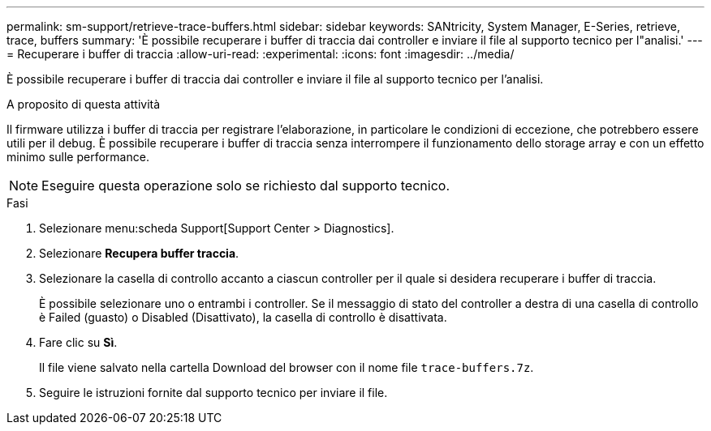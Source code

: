 ---
permalink: sm-support/retrieve-trace-buffers.html 
sidebar: sidebar 
keywords: SANtricity, System Manager, E-Series, retrieve, trace, buffers 
summary: 'È possibile recuperare i buffer di traccia dai controller e inviare il file al supporto tecnico per l"analisi.' 
---
= Recuperare i buffer di traccia
:allow-uri-read: 
:experimental: 
:icons: font
:imagesdir: ../media/


[role="lead"]
È possibile recuperare i buffer di traccia dai controller e inviare il file al supporto tecnico per l'analisi.

.A proposito di questa attività
Il firmware utilizza i buffer di traccia per registrare l'elaborazione, in particolare le condizioni di eccezione, che potrebbero essere utili per il debug. È possibile recuperare i buffer di traccia senza interrompere il funzionamento dello storage array e con un effetto minimo sulle performance.

[NOTE]
====
Eseguire questa operazione solo se richiesto dal supporto tecnico.

====
.Fasi
. Selezionare menu:scheda Support[Support Center > Diagnostics].
. Selezionare *Recupera buffer traccia*.
. Selezionare la casella di controllo accanto a ciascun controller per il quale si desidera recuperare i buffer di traccia.
+
È possibile selezionare uno o entrambi i controller. Se il messaggio di stato del controller a destra di una casella di controllo è Failed (guasto) o Disabled (Disattivato), la casella di controllo è disattivata.

. Fare clic su *Sì*.
+
Il file viene salvato nella cartella Download del browser con il nome file `trace-buffers.7z`.

. Seguire le istruzioni fornite dal supporto tecnico per inviare il file.

